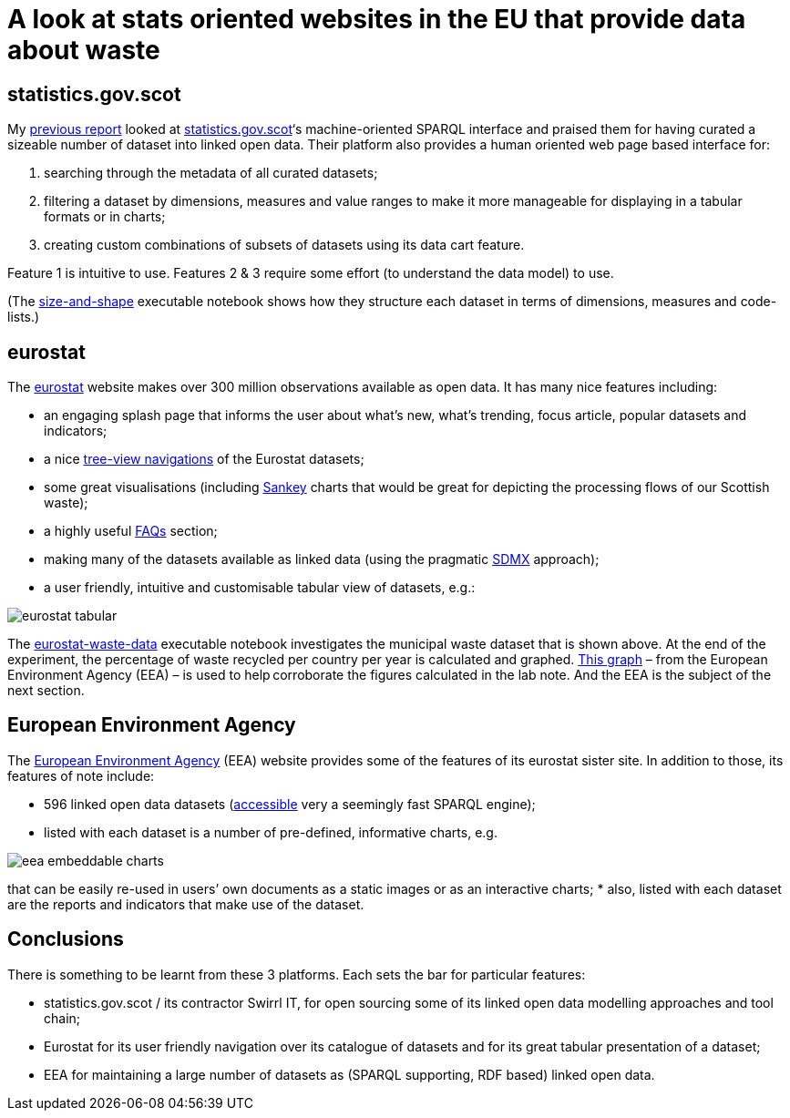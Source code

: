 = A look at stats oriented websites in the EU that provide data about waste

== statistics.gov.scot

My link:../stats-gov-scot-waste-data-investigation/[previous report] looked
at https://statistics.gov.scot/[statistics.gov.scot]‘s machine-oriented SPARQL interface
and praised them for having curated a sizeable number of dataset into linked open data.
Their platform also provides a human oriented web page based interface for:

1. searching through the metadata of all curated datasets;
1. filtering a dataset by dimensions, measures and value ranges to make it more manageable for displaying in a tabular formats or in charts;
1. creating custom combinations of subsets of datasets using its data cart feature.

Feature 1 is intuitive to use.
Features 2 & 3 require some effort (to understand the data model) to use.

(The link:../stats-gov-scot-waste-data-investigation/size-and-shape.ipynb[size-and-shape] executable notebook shows
how they structure each dataset in terms of dimensions, measures and code-lists.)



== eurostat

The https://ec.europa.eu/eurostat/[eurostat] website makes over 300 million observations
available as open data. It has many nice features including:

* an engaging splash page that informs the user about what’s new,
what’s trending, focus article, popular datasets and indicators;
* a nice https://ec.europa.eu/eurostat/data/database[tree-view navigations] of
the Eurostat datasets;
* some great visualisations (including
https://ec.europa.eu/eurostat/cache/sankey/energy/sankey.html?geos=EU27_2020&year=2018&unit=KTOE&fuels=TOTAL&highlight=_&nodeDisagg=0101000000000&flowDisagg=false&translateX=0&translateY=0&scale=1&language=EN[Sankey] charts
that would be great for
depicting the processing flows of our Scottish waste);
* a highly useful https://ec.europa.eu/eurostat/help/faq[FAQs] section;
* making many of the datasets available as linked data (using the pragmatic
https://ec.europa.eu/eurostat/web/sdmx-infospace/sdmx-explained/what-and-why/sdmx-is-a-business-choice[SDMX] approach);
* a user friendly, intuitive and customisable tabular view of datasets, e.g.:

image::eurostat-tabular.png[align="center"]

The link:eurostat-waste-data.ipynb[eurostat-waste-data] executable notebook investigates
the municipal waste dataset that is shown above.
At the end of the experiment, the percentage of waste recycled per country per year
is calculated and graphed.
https://www.eea.europa.eu/data-and-maps/daviz/municipal-waste-recycled-and-composted-3#tab-chart_3[This graph] –
from the European Environment Agency (EEA) – is used to help corroborate the figures calculated in the lab note.
And the EEA is the subject of the next section.



== European Environment Agency

The https://www.eea.europa.eu/[European Environment Agency] (EEA)
website provides some of the features of its eurostat sister site.
In addition to those, its features of note include:

* 596 linked open data datasets (http://semantic.eea.europa.eu/sparql[accessible] very a seemingly fast SPARQL engine);
* listed with each dataset is a number of pre-defined, informative charts, e.g.

image::eea-embeddable-charts.png[align="center"]
that can be easily re-used in users’ own documents as a static images or as an
interactive charts;
* also, listed with each dataset are the reports and indicators that make use of the dataset.


== Conclusions

There is something to be learnt from these 3 platforms.
Each sets the bar for particular features:

* statistics.gov.scot / its contractor Swirrl IT,
for open sourcing some of its linked open data modelling approaches and tool chain;
* Eurostat for its user friendly navigation over its catalogue of datasets
and for its great tabular presentation of a dataset;
* EEA for maintaining a large number of datasets as (SPARQL supporting, RDF based)
linked open data.